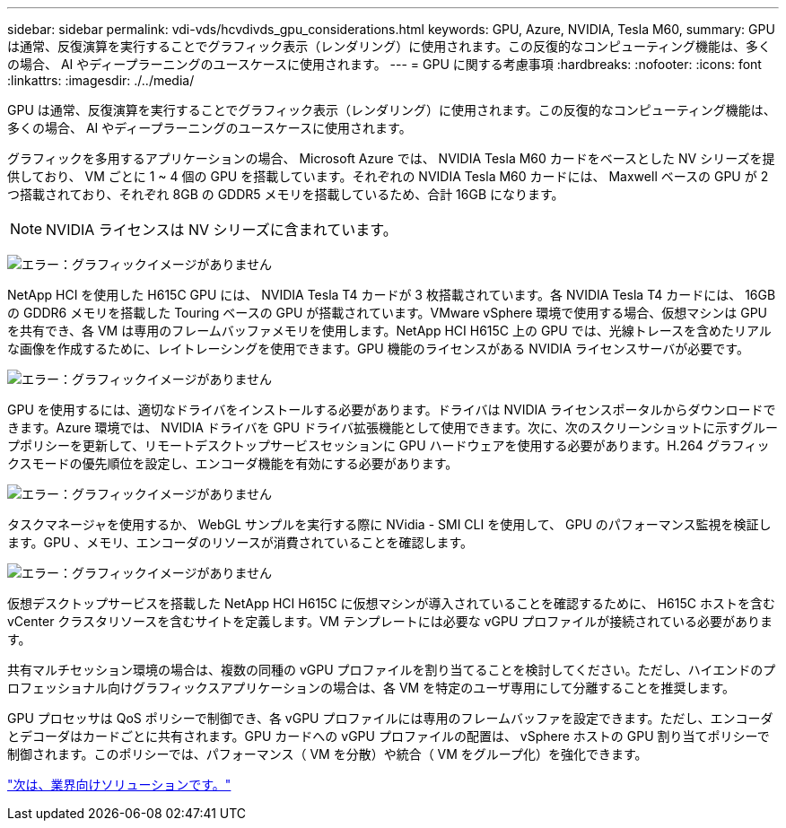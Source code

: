 ---
sidebar: sidebar 
permalink: vdi-vds/hcvdivds_gpu_considerations.html 
keywords: GPU, Azure, NVIDIA, Tesla M60, 
summary: GPU は通常、反復演算を実行することでグラフィック表示（レンダリング）に使用されます。この反復的なコンピューティング機能は、多くの場合、 AI やディープラーニングのユースケースに使用されます。 
---
= GPU に関する考慮事項
:hardbreaks:
:nofooter: 
:icons: font
:linkattrs: 
:imagesdir: ./../media/


GPU は通常、反復演算を実行することでグラフィック表示（レンダリング）に使用されます。この反復的なコンピューティング機能は、多くの場合、 AI やディープラーニングのユースケースに使用されます。

グラフィックを多用するアプリケーションの場合、 Microsoft Azure では、 NVIDIA Tesla M60 カードをベースとした NV シリーズを提供しており、 VM ごとに 1 ~ 4 個の GPU を搭載しています。それぞれの NVIDIA Tesla M60 カードには、 Maxwell ベースの GPU が 2 つ搭載されており、それぞれ 8GB の GDDR5 メモリを搭載しているため、合計 16GB になります。


NOTE: NVIDIA ライセンスは NV シリーズに含まれています。

image:hcvdivds_image37.png["エラー：グラフィックイメージがありません"]

NetApp HCI を使用した H615C GPU には、 NVIDIA Tesla T4 カードが 3 枚搭載されています。各 NVIDIA Tesla T4 カードには、 16GB の GDDR6 メモリを搭載した Touring ベースの GPU が搭載されています。VMware vSphere 環境で使用する場合、仮想マシンは GPU を共有でき、各 VM は専用のフレームバッファメモリを使用します。NetApp HCI H615C 上の GPU では、光線トレースを含めたリアルな画像を作成するために、レイトレーシングを使用できます。GPU 機能のライセンスがある NVIDIA ライセンスサーバが必要です。

image:hcvdivds_image38.png["エラー：グラフィックイメージがありません"]

GPU を使用するには、適切なドライバをインストールする必要があります。ドライバは NVIDIA ライセンスポータルからダウンロードできます。Azure 環境では、 NVIDIA ドライバを GPU ドライバ拡張機能として使用できます。次に、次のスクリーンショットに示すグループポリシーを更新して、リモートデスクトップサービスセッションに GPU ハードウェアを使用する必要があります。H.264 グラフィックスモードの優先順位を設定し、エンコーダ機能を有効にする必要があります。

image:hcvdivds_image39.png["エラー：グラフィックイメージがありません"]

タスクマネージャを使用するか、 WebGL サンプルを実行する際に NVidia - SMI CLI を使用して、 GPU のパフォーマンス監視を検証します。GPU 、メモリ、エンコーダのリソースが消費されていることを確認します。

image:hcvdivds_image40.png["エラー：グラフィックイメージがありません"]

仮想デスクトップサービスを搭載した NetApp HCI H615C に仮想マシンが導入されていることを確認するために、 H615C ホストを含む vCenter クラスタリソースを含むサイトを定義します。VM テンプレートには必要な vGPU プロファイルが接続されている必要があります。

共有マルチセッション環境の場合は、複数の同種の vGPU プロファイルを割り当てることを検討してください。ただし、ハイエンドのプロフェッショナル向けグラフィックスアプリケーションの場合は、各 VM を特定のユーザ専用にして分離することを推奨します。

GPU プロセッサは QoS ポリシーで制御でき、各 vGPU プロファイルには専用のフレームバッファを設定できます。ただし、エンコーダとデコーダはカードごとに共有されます。GPU カードへの vGPU プロファイルの配置は、 vSphere ホストの GPU 割り当てポリシーで制御されます。このポリシーでは、パフォーマンス（ VM を分散）や統合（ VM をグループ化）を強化できます。

link:hcvdivds_solutions_for_industry.html["次は、業界向けソリューションです。"]

